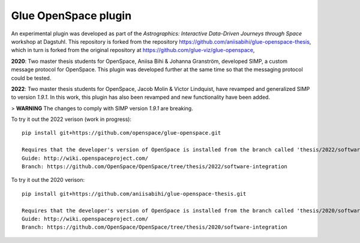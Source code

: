 Glue OpenSpace plugin
====================================

An experimental plugin was developed as part of the *Astrographics: Interactive Data-Driven Journeys through Space* workshop at Dagstuhl. This repository is forked from the repository https://github.com/aniisabihi/glue-openspace-thesis, which in turn is forked from the original repository at https://github.com/glue-viz/glue-openspace,

**2020**: Two master thesis students for OpenSpace, Aniisa Bihi & Johanna Granström, developed SIMP, a custom message protocol for OpenSpace. This plugin was developed further at the same time so that the messaging protocol could be tested.

**2022**: Two master thesis students for OpenSpace, Jacob Molin & Victor Lindquist, have revamped and generalized SIMP to version `1.9.1`. In this work, this plugin has also been revamped and new functionality have been added.

> **WARNING** The changes to comply with SIMP version `1.9.1` are breaking.

To try it out the 2022 verison (work in progress)::

    pip install git+https://github.com/openspace/glue-openspace.git

    Requires that the developer's version of OpenSpace is installed from the branch called 'thesis/2022/software-integration'
    Guide: http://wiki.openspaceproject.com/
    Branch: https://github.com/OpenSpace/OpenSpace/tree/thesis/2022/software-integration

To try it out the 2020 verison::

    pip install git+https://github.com/aniisabihi/glue-openspace-thesis.git

    Requires that the developer's version of OpenSpace is installed from the branch called 'thesis/2020/software-integration'
    Guide: http://wiki.openspaceproject.com/
    Branch: https://github.com/OpenSpace/OpenSpace/tree/thesis/2020/software-integration
